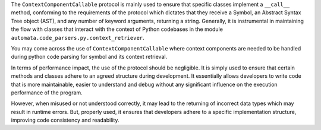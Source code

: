 The ``ContextComponentCallable`` protocol is mainly used to ensure that
specific classes implement a ``__call__`` method, conforming to the
requirements of the protocol which dictates that they receive a Symbol,
an Abstract Syntax Tree object (AST), and any number of keyword
arguments, returning a string. Generally, it is instrumental in
maintaining the flow with classes that interact with the context of
Python codebases in the module
``automata.code_parsers.py.context_retriever``.

You may come across the use of ``ContextComponentCallable`` where
context components are needed to be handled during python code parsing
for symbol and its context retrieval.

In terms of performance impact, the use of the protocol should be
negligible. It is simply used to ensure that certain methods and classes
adhere to an agreed structure during development. It essentially allows
developers to write code that is more maintainable, easier to understand
and debug without any significant influence on the execution performance
of the program.

However, when misused or not understood correctly, it may lead to the
returning of incorrect data types which may result in runtime errors.
But, properly used, it ensures that developers adhere to a specific
implementation structure, improving code consistency and readability.
